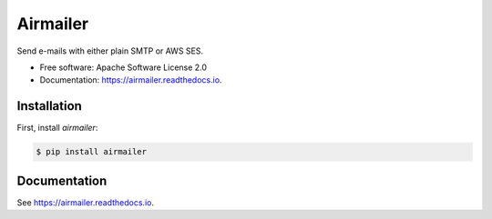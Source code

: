 ==========
Airmailer
==========


.. image:: https://img.shields.io/pypi/v/airmailer.svg
        :target: https://pypi.python.org/pypi/airmailer

.. image:: https://img.shields.io/travis/cmalek/airmailer.svg
        :target: https://travis-ci.com/cmalek/airmailer

.. image:: https://readthedocs.org/projects/airmailer/badge/?version=latest
        :target: https://airmailer.readthedocs.io/en/latest/?version=latest
        :alt: Documentation Status


Send e-mails with either plain SMTP or AWS SES.


* Free software: Apache Software License 2.0
* Documentation: https://airmailer.readthedocs.io.

Installation
------------

First, install `airmailer`:

.. code:: bash

   $ pip install airmailer


Documentation
-------------

See https://airmailer.readthedocs.io.
